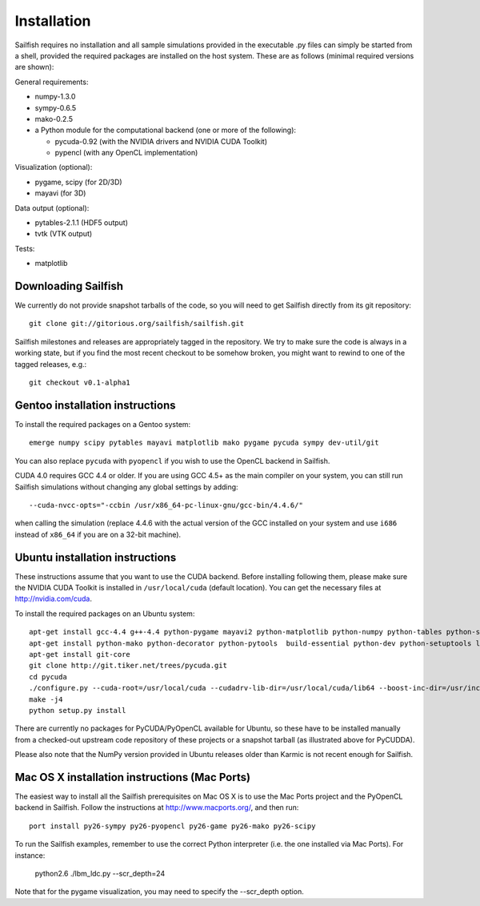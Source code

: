 Installation
============

Sailfish requires no installation and all sample simulations provided in the executable
.py files can simply be started from a shell, provided the required packages are
installed on the host system.  These are as follows (minimal required versions are shown):

General requirements:

* numpy-1.3.0
* sympy-0.6.5
* mako-0.2.5
* a Python module for the computational backend (one or more of the following):

  * pycuda-0.92 (with the NVIDIA drivers and NVIDIA CUDA Toolkit)
  * pypencl (with any OpenCL implementation)

Visualization (optional):

* pygame, scipy (for 2D/3D)
* mayavi (for 3D)

Data output (optional):

* pytables-2.1.1 (HDF5 output)
* tvtk (VTK output)

Tests:

* matplotlib

Downloading Sailfish
--------------------

We currently do not provide snapshot tarballs of the code, so you will need to get Sailfish
directly from its git repository::

  git clone git://gitorious.org/sailfish/sailfish.git

Sailfish milestones and releases are appropriately tagged in the repository.  We try to
make sure the code is always in a working state, but if you find the most recent checkout
to be somehow broken, you might want to rewind to one of the tagged releases, e.g.::

  git checkout v0.1-alpha1

Gentoo installation instructions
--------------------------------

To install the required packages on a Gentoo system::

  emerge numpy scipy pytables mayavi matplotlib mako pygame pycuda sympy dev-util/git

You can also replace ``pycuda`` with ``pyopencl`` if you wish to use the OpenCL backend
in Sailfish.

CUDA 4.0 requires GCC 4.4 or older.  If you are using GCC 4.5+ as the main compiler on
your system, you can still run Sailfish simulations without changing any global settings
by adding::

  --cuda-nvcc-opts="-ccbin /usr/x86_64-pc-linux-gnu/gcc-bin/4.4.6/"

when calling the simulation (replace 4.4.6 with the actual version of the GCC installed
on your system and use ``i686`` instead of ``x86_64`` if you are on a 32-bit machine).

Ubuntu installation instructions
--------------------------------

These instructions assume that you want to use the CUDA backend.  Before installing following them,
please make sure the NVIDIA CUDA Toolkit is installed in ``/usr/local/cuda`` (default location).
You can get the necessary files at http://nvidia.com/cuda.

To install the required packages on an Ubuntu system::

  apt-get install gcc-4.4 g++-4.4 python-pygame mayavi2 python-matplotlib python-numpy python-tables python-scipy python-sympy
  apt-get install python-mako python-decorator python-pytools  build-essential python-dev python-setuptools libboost-python-dev libboost-thread-dev
  apt-get install git-core
  git clone http://git.tiker.net/trees/pycuda.git
  cd pycuda
  ./configure.py --cuda-root=/usr/local/cuda --cudadrv-lib-dir=/usr/local/cuda/lib64 --boost-inc-dir=/usr/include --boost-lib-dir=/usr/lib --boost-python-libname=boost_python-mt --boost-thread-libname=boost_thread-mt
  make -j4
  python setup.py install

There are currently no packages for PyCUDA/PyOpenCL available for
Ubuntu, so these have to be installed manually from a checked-out upstream code repository of
these projects or a snapshot tarball (as illustrated above for PyCUDDA).

Please also note that the NumPy version provided in Ubuntu releases older than Karmic is not
recent enough for Sailfish.


Mac OS X installation instructions (Mac Ports)
----------------------------------------------

The easiest way to install all the Sailfish prerequisites on Mac OS X is to use the Mac Ports
project and the PyOpenCL backend in Sailfish.  Follow the instructions at http://www.macports.org/,
and then run::

  port install py26-sympy py26-pyopencl py26-game py26-mako py26-scipy

To run the Sailfish examples, remember to use the correct Python interpreter (i.e. the one
installed via Mac Ports).  For instance:

  python2.6 ./lbm_ldc.py --scr_depth=24

Note that for the pygame visualization, you may need to specify the --scr_depth option.
